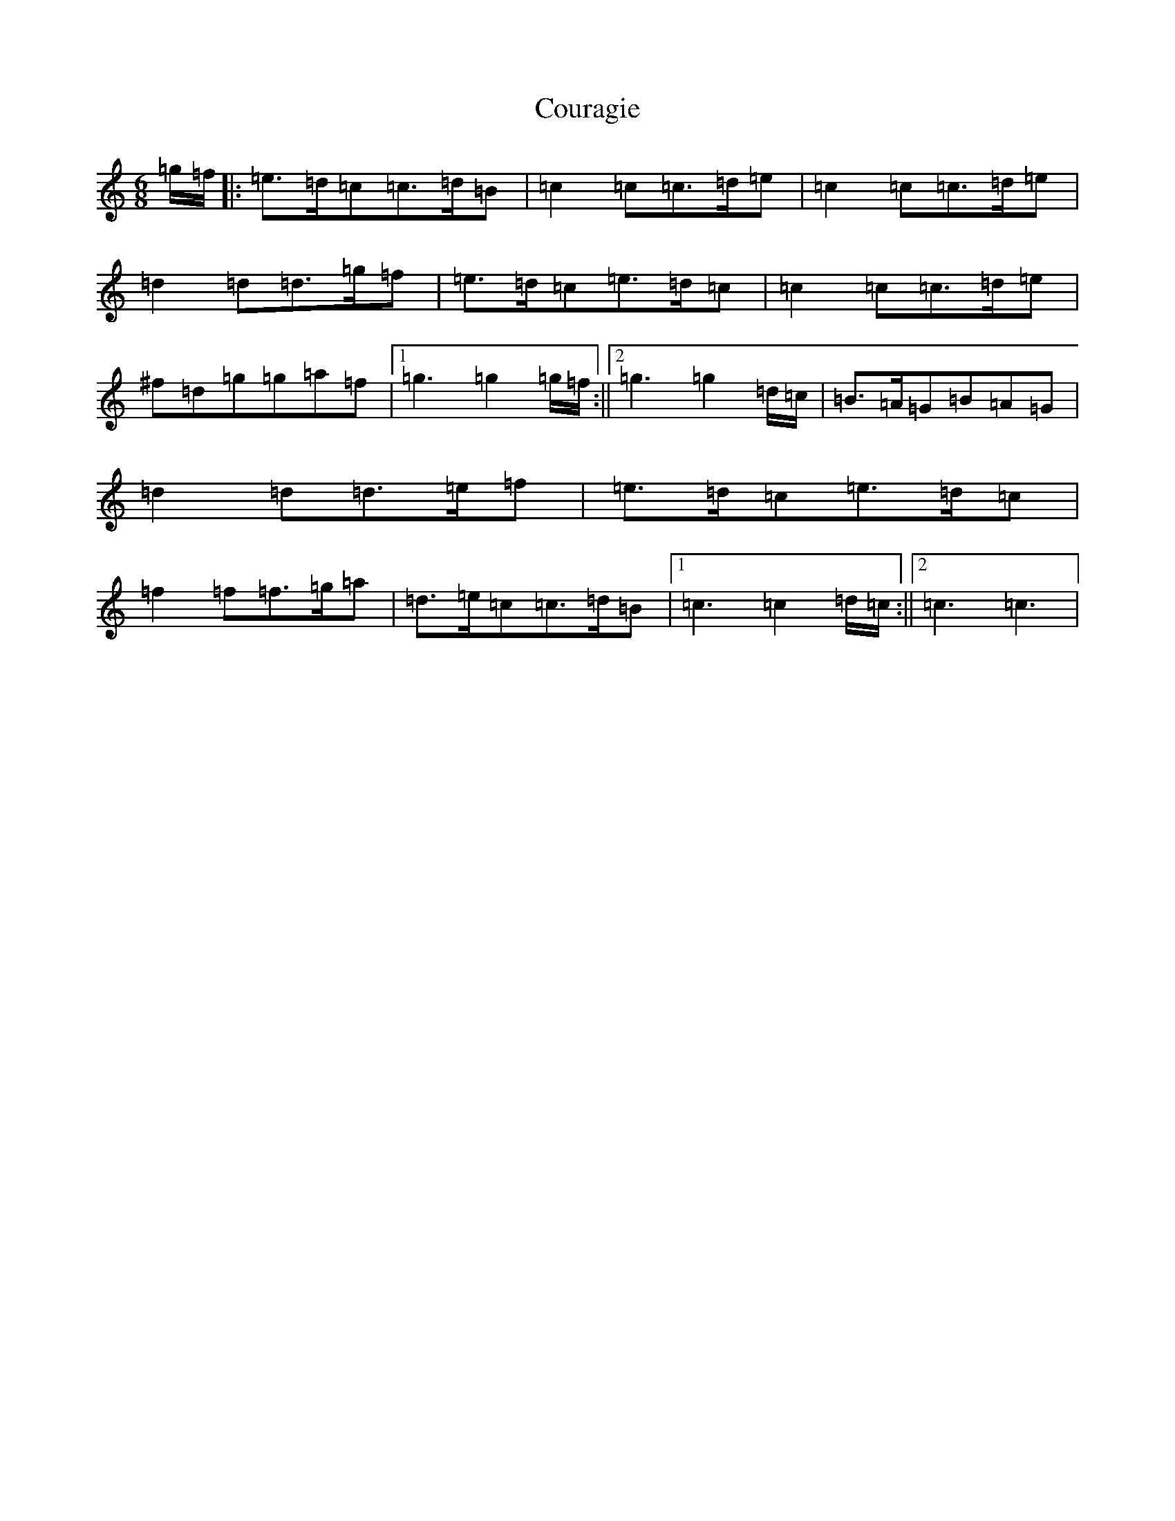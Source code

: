 X: 4303
T: Couragie
S: https://thesession.org/tunes/4044#setting4044
R: jig
M:6/8
L:1/8
K: C Major
=g/2=f/2|:=e>=d=c=c>=d=B|=c2=c=c>=d=e|=c2=c=c>=d=e|=d2=d=d>=g=f|=e>=d=c=e>=d=c|=c2=c=c>=d=e|^f=d=g=g=a=f|1=g3=g2=g/2=f/2:||2=g3=g2=d/2=c/2|=B>=A=G=B=A=G|=d2=d=d>=e=f|=e>=d=c=e>=d=c|=f2=f=f>=g=a|=d>=e=c=c>=d=B|1=c3=c2=d/2=c/2:||2=c3=c3|